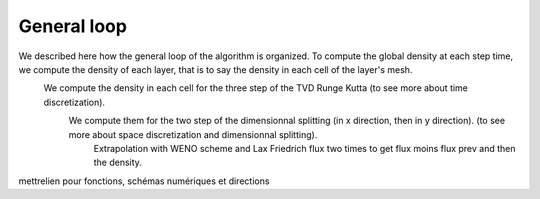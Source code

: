 General loop
^^^^^^^^^^^^^^^^^^^^^^^^^^^^^^^^^^^^

We described here how the general loop of the algorithm is organized. To compute the global density at each step time, we compute the density of each layer, that is to say the density in each cell of the layer's mesh.
  We compute the density in each cell for the three step of the TVD Runge Kutta (to see more about time discretization).
    We compute them for the two step of the dimensionnal splitting (in x direction, then in y direction). (to see more about space discretization and dimensionnal splitting).
      Extrapolation with WENO scheme and Lax Friedrich flux two times to get flux moins flux prev and then the density.
  

mettrelien pour fonctions, schémas numériques et directions

